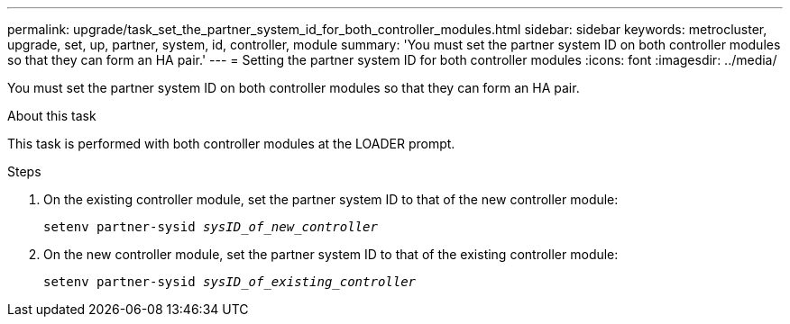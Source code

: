---
permalink: upgrade/task_set_the_partner_system_id_for_both_controller_modules.html
sidebar: sidebar
keywords: metrocluster, upgrade, set, up, partner, system, id, controller, module
summary: 'You must set the partner system ID on both controller modules so that they can form an HA pair.'
---
= Setting the partner system ID for both controller modules
:icons: font
:imagesdir: ../media/

[.lead]
You must set the partner system ID on both controller modules so that they can form an HA pair.

.About this task

This task is performed with both controller modules at the LOADER prompt.

.Steps

. On the existing controller module, set the partner system ID to that of the new controller module:
+
`setenv partner-sysid _sysID_of_new_controller_`
. On the new controller module, set the partner system ID to that of the existing controller module:
+
`setenv partner-sysid _sysID_of_existing_controller_`
